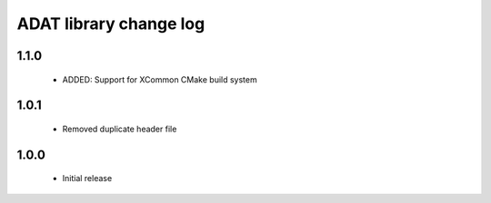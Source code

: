 ADAT library change log
=======================

1.1.0
-----

  * ADDED: Support for XCommon CMake build system

1.0.1
-----

  * Removed duplicate header file

1.0.0
-----

  * Initial release

